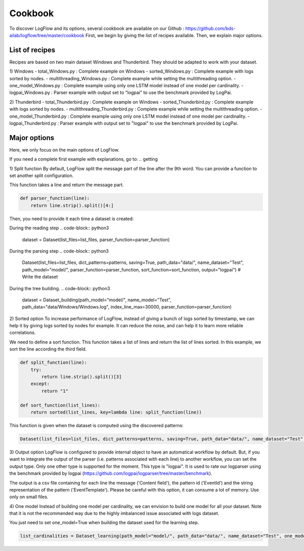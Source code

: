 Cookbook
========

To discover LogFlow and its options, several cookbook are available on our Github : https://github.com/bds-ailab/logflow/tree/master/cookbook
First, we begin by giving the list of recipes available. Then, we explain major options.


List of recipes
---------------

Recipes are based on two main dataset Windows and Thunderbird. They should be adapted to work with your dataset.

1) Windows
- total_Windows.py : Complete example on Windows
- sorted_Windows.py : Complete example with logs sorted by nodes.
- multithreading_Windows.py : Complete example while setting the multithreading option.
- one_model_Windows.py : Complete example using only one LSTM model instead of one model per cardinality.
- logpai_Windows.py : Parser example with output set to "logpai" to use the benchmark provided by LogPai.

2) Thunderbird
- total_Thunderbird.py : Complete example on Windows
- sorted_Thunderbird.py : Complete example with logs sorted by nodes.
- multithreading_Thunderbird.py : Complete example while setting the multithreading option.
- one_model_Thunderbird.py : Complete example using only one LSTM model instead of one model per cardinality.
- logpai_Thunderbird.py : Parser example with output set to "logpai" to use the benchmark provided by LogPai.

Major options
-------------
Here, we only focus on the main options of LogFlow.

If you need a complete first example with explanations, go to:
.. getting

1) Split function
By default, LogFlow split the message part of the line after the 9th word. You can provide a function to set another split configuration.

This function takes a line and return the message part.

.. code-block:: python3

    def parser_function(line):
        return line.strip().split()[4:]

Then, you need to provide it each time a dataset is created:

During the reading step
.. code-block:: python3

    dataset = Dataset(list_files=list_files, parser_function=parser_function)

During the parsing step
.. code-block:: python3

    Dataset(list_files=list_files, dict_patterns=patterns, saving=True, path_data="data/", name_dataset="Test", path_model="model/", parser_function=parser_function, sort_function=sort_function, output="logpai") # Write the dataset

During the tree building.
.. code-block:: python3
    
    dataset = Dataset_building(path_model="model/", name_model="Test", path_data="data/Windows/Windows.log", index_line_max=30000, parser_function=parser_function)

2) Sorted option
To increase performance of LogFlow, instead of giving a bunch of logs sorted by timestamp, we can help it by giving logs sorted by nodes for example.
It can reduce the noise, and can help it to learn more reliable correlations.

We need to define a sort function. This function takes a list of lines and return the list of lines sorted.
In this example, we sort the line according the third field.

.. code-block:: python3

    def split_function(line):
        try:
            return line.strip().split()[3]
        except:
            return "1"

    def sort_function(list_lines):
        return sorted(list_lines, key=lambda line: split_function(line))

This function is given when the dataset is computed using the discovered patterns:

.. code-block:: python3
    
    Dataset(list_files=list_files, dict_patterns=patterns, saving=True, path_data="data/", name_dataset="Test", path_model="model/", parser_function=parser_function, sort_function=sort_function)
    
3) Output option
LogFlow is configured to provide internal object to have an automatical workflow by default. But, if you want to integrate the output of the parser (i.e. patterns associated with each line) to another workflow, you can set the output type.
Only one other type is supported for the moment. This type is "logpai". It is used to rate our logparser using the benchmark provided by logpai (https://github.com/logpai/logparser/tree/master/benchmark).

The output is a csv file containing for each line the message ('Content field'), the pattern id ('EventId') and the string representation of the pattern ('EventTemplate').
Please be careful with this option, it can consume a lot of memory. Use only on small files.

4) One model
Instead of building one model per cardinality, we can envision to build one model for all your dataset.
Note that it is not the recommended way due to the highly imbalanced issue associated with logs dataset.

You just need to set one_model=True when building the dataset used for the learning step.

.. code-block:: python3

    list_cardinalities = Dataset_learning(path_model="model/", path_data="data/", name_dataset="Test", one_model=True).run()